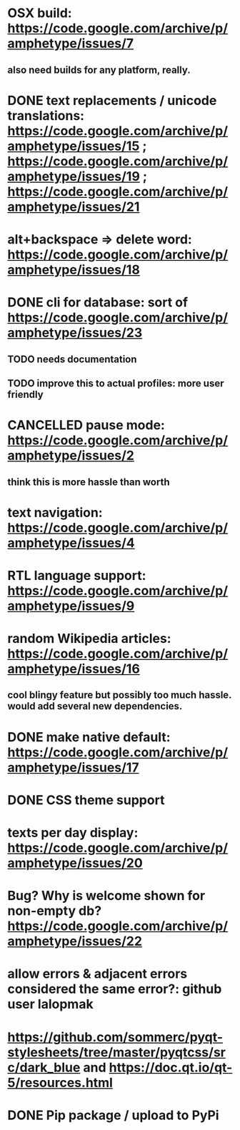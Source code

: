 
* OSX build: https://code.google.com/archive/p/amphetype/issues/7
** also need builds for any platform, really.
* DONE text replacements / unicode translations: https://code.google.com/archive/p/amphetype/issues/15 ; https://code.google.com/archive/p/amphetype/issues/19 ; https://code.google.com/archive/p/amphetype/issues/21
* alt+backspace => delete word: https://code.google.com/archive/p/amphetype/issues/18
* DONE cli for database: sort of https://code.google.com/archive/p/amphetype/issues/23
** TODO needs documentation
** TODO improve this to actual profiles: more user friendly
* CANCELLED pause mode: https://code.google.com/archive/p/amphetype/issues/2
** think this is more hassle than worth
* text navigation: https://code.google.com/archive/p/amphetype/issues/4
* RTL language support: https://code.google.com/archive/p/amphetype/issues/9
* random Wikipedia articles: https://code.google.com/archive/p/amphetype/issues/16
** cool blingy feature but possibly too much hassle. would add several new dependencies.
* DONE make native default: https://code.google.com/archive/p/amphetype/issues/17
* DONE CSS theme support
* texts per day display: https://code.google.com/archive/p/amphetype/issues/20
* Bug? Why is welcome shown for non-empty db? https://code.google.com/archive/p/amphetype/issues/22
* allow errors & adjacent errors considered the same error?: github user lalopmak
* https://github.com/sommerc/pyqt-stylesheets/tree/master/pyqtcss/src/dark_blue and https://doc.qt.io/qt-5/resources.html
* DONE Pip package / upload to PyPi
